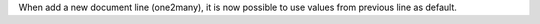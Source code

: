 When add a new document line (one2many), it is now possible to use values from previous line as default.

